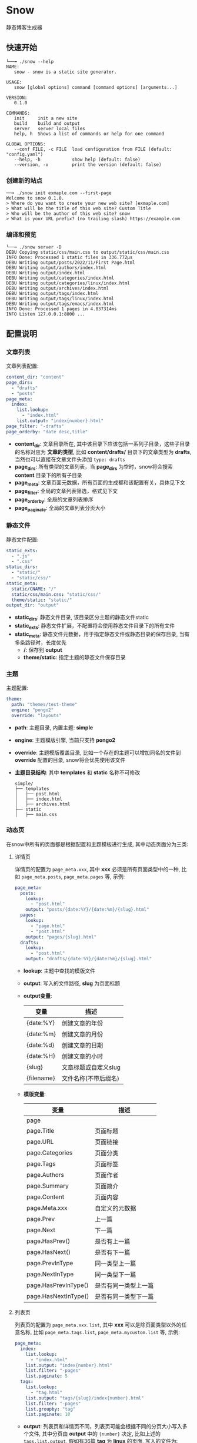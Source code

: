 * Snow
  静态博客生成器

** 快速开始
   #+begin_example
     └──╼ ./snow --help
     NAME:
        snow - snow is a static site generator.

     USAGE:
        snow [global options] command [command options] [arguments...]

     VERSION:
        0.1.0

     COMMANDS:
        init     init a new site
        build    build and output
        server   server local files
        help, h  Shows a list of commands or help for one command

     GLOBAL OPTIONS:
        --conf FILE, -c FILE  load configuration from FILE (default: "config.yaml")
        --help, -h            show help (default: false)
        --version, -v         print the version (default: false)
   #+end_example
*** 创建新的站点
    #+begin_example
      ──╼ ./snow init exmaple.com --first-page
      Welcome to snow 0.1.0.
      > Where do you want to create your new web site? [exmaple.com]
      > What will be the title of this web site? Custom Title
      > Who will be the author of this web site? snow
      > What is your URL prefix? (no trailing slash) https://example.com
    #+end_example

*** 编译和预览
    #+begin_example
      └──╼ ./snow server -D
      DEBU Copying static/css/main.css to output/static/css/main.css
      INFO Done: Processed 1 static files in 336.772µs
      DEBU Writing output/posts/2022/11/First Page.html
      DEBU Writing output/authors/index.html
      DEBU Writing output/index.html
      DEBU Writing output/categories/index.html
      DEBU Writing output/categories/linux/index.html
      DEBU Writing output/archives/index.html
      DEBU Writing output/tags/index.html
      DEBU Writing output/tags/linux/index.html
      DEBU Writing output/tags/emacs/index.html
      INFO Done: Processed 1 pages in 4.837314ms
      INFO Listen 127.0.0.1:8000 ...
    #+end_example

** 配置说明
*** 文章列表
   文章列表配置:
   #+begin_src yaml
     content_dir: "content"
     page_dirs:
       - "drafts"
       - "posts"
     page_meta:
       index:
         list.lookup:
           - "index.html"
         list.output: "index{number}.html"
     page_filter: "-drafts"
     page_orderby: "date desc,title"
   #+end_src
   - *content_dir*: 文章目录所在, 其中该目录下应该包括一系列子目录，这些子目录的名称对应为 *文章的类型*, 比如 *content/drafts/* 目录下的文章类型为 *drafts*, 当然也可以直接在文章文件头添加 =type: drafts=
   - *page_dirs*: 所有类型的文章列表，当 *page_dirs* 为空时，snow将会搜索 *content* 目录下的所有子目录
   - *page_meta*: 文章页面元数据，所有页面的生成都和该配置有关，具体见下文
   - *page_filter*: 全局的文章列表筛选，格式见下文
   - *page_orderby*: 全局的文章列表排序
   - *page_paginate*: 全局的文章列表分页大小
*** 静态文件
   静态文件配置:
   #+begin_src yaml
     static_exts:
       - ".js"
       - ".css"
     static_dirs:
       - "static/"
       - "static/css/"
     static_meta:
       static/CNAME: "/"
       static/css/main.css: "static/css/"
       theme/static: "static/"
     output_dir: "output"
   #+end_src
   - *static_dirs*: 静态文件目录, 该目录区分主题的静态文件static
   - *static_exts*: 静态文件扩展，不配置将会使用静态文件目录下的所有文件
   - *static_meta*: 静态文件元数据，用于指定静态文件或静态目录的保存目录, 当有多条路径时，长度优先
     - */*: 保存到 *output*
     - *theme/static*: 指定主题的静态文件保存目录
*** 主题
   主题配置:
   #+begin_src yaml
     theme:
       path: "themes/test-theme"
       engine: "pongo2"
       override: "layouts"
   #+end_src
   - *path*: 主题目录, 内置主题: *simple*
   - *engine*: 主题模版引擎, 当前只支持 *pongo2*
   - *override*: 主题模版覆盖目录, 比如一个存在的主题可以增加同名的文件到 *override* 配置的目录, snow将会优先使用该文件
   - *主题目录结构*:
     其中 *templates* 和 *static* 名称不可修改
     #+begin_example
       simple/
       ├── templates
       │   ├── post.html
       │   ├── index.html
       │   ├── archives.html
       ├── static
       │   ├── main.css
     #+end_example

*** 动态页
   在snow中所有的页面都是根据配置和主题模板进行生成, 其中动态页面分为三类:
**** 详情页
    详情页的配置为 =page_meta.xxx=, 其中 *xxx* 必须是所有页面类型中的一种, 比如 =page_meta.posts=, =page_meta.pages= 等, 示例:
    #+begin_src yaml
      page_meta:
        posts:
          lookup:
            - "post.html"
          output: "posts/{date:%Y}/{date:%m}/{slug}.html"
        pages:
          lookup:
            - "page.html"
            - "post.html"
          output: "pages/{slug}.html"
        drafts:
          lookup:
            - "post.html"
          output: "drafts/{date:%Y}/{date:%m}/{slug}.html"
    #+end_src
    - *lookup*: 主题中查找的模版文件
    - *output*: 写入的文件路径, *slug* 为页面标题
    - *output变量*:
      |------------+----------------------|
      | 变量       | 描述                 |
      |------------+----------------------|
      | {date:%Y}  | 创建文章的年份       |
      | {date:%m}  | 创建文章的月份       |
      | {date:%d}  | 创建文章的日期       |
      | {date:%H}  | 创建文章的小时       |
      | {slug}     | 文章标题或自定义slug |
      | {filename} | 文件名称(不带后缀名) |

    - *模版变量*:
      |----------------------+----------------------|
      | 变量                 | 描述                 |
      |----------------------+----------------------|
      | page                 |                      |
      | page.Title           | 页面标题             |
      | page.URL             | 页面链接             |
      | page.Categories      | 页面分类             |
      | page.Tags            | 页面标签             |
      | page.Authors         | 页面作者             |
      | page.Summary         | 页面简介             |
      | page.Content         | 页面内容             |
      | page.Meta.xxx        | 自定义的元数据       |
      | page.Prev            | 上一篇               |
      | page.Next            | 下一篇               |
      | page.HasPrev()       | 是否有上一篇         |
      | page.HasNext()       | 是否有下一篇         |
      | page.PrevInType      | 同一类型上一篇       |
      | page.NextInType      | 同一类型下一篇       |
      | page.HasPrevInType() | 是否有同一类型上一篇 |
      | page.HasNextInType() | 是否有同一类型下一篇 |

**** 列表页
    列表页的配置为 =page_meta.xxx.list=, 其中 *xxx* 可以是除页面类型以外的任意名称, 比如 =page_meta.tags.list=, =page_meta.mycustom.list= 等, 示例:
    #+begin_src yaml
      page_meta:
        index:
          list.lookup:
            - "index.html"
          list.output: "index{number}.html"
          list.filter: "-pages"
          list.paginate: 5
        tags:
          list.lookup:
            - "tag.html"
          list.output: "tags/{slug}/index{number}.html"
          list.filter: "-pages"
          list.groupby: "tag"
          list.paginate: 10
    #+end_src
    - *output*: 列表页和详情页不同，列表页可能会根据不同的分页大小写入多个文件, 其中分页由 *output* 中的 ={number}= 决定, 比如上述的 =tags.list.output=, 假如有36篇 *tag* 为 *linux* 的页面, 写入的文件为:
        #+begin_example
        [output_dir]/tags/linux/index.html
        [output_dir]/tags/linux/index1.html
        [output_dir]/tags/linux/index2.html
        [output_dir]/tags/linux/index3.html
        #+end_example
        ={number}= 在第一页时会自动配置成空字符串，如果需要禁止该动作，可以使用 ={number:one}= 代替
    - *groupby*: 如果想要配置按标签或者分类进行分组, 并写入不同的分组文件，可以配置 *groupby* 字段，目前可选: type、tag、category、author 和 date:xxx, 其中 *date:xxx* 中的xxx为Go格式化时间格式, 比如 *date:2006* 表示按年分组
    - *filter*: 列表显示需要提前筛选不想展示的页面，可以配置 *filter* 字段, 格式:
      - 字符串格式: =type1= 表示只展示类型为type1的页面, =-type2= 表示排除类型为type1的页面, 多个类型使用英文逗号分隔
      - 字典格式:
        #+begin_src yaml
          page_meta:
            tags:
              list.filter:
                type: "type1,-type2"
                tag: "tag1,tag2,-tag3"
                author: "author1"
                category: "category"
        #+end_src
        其中任意字段都可以使用前缀 =-= 排除相应的页面
    - *paginate*: 分页大小, 0代表不分页，默认的分页在 *page_pagniate*
    - *模版变量*:
      |---------------------+----------------|
      | 变量                | 描述           |
      |---------------------+----------------|
      | paginator           |                |
      | paginator.URL       | 分页链接       |
      | paginator.PageNum   | 当前页         |
      | paginator.Total     | 总页数         |
      | paginator.HasPrev() | 是否有上一页   |
      | paginator.Prev      | 上一页         |
      | paginator.Prev.URL  | 上一页链接     |
      | paginator.HasNext() | 是否有下一页   |
      | paginator.Next      | 下一页         |
      | paginator.Next.URL  | 下一页链接     |
      | paginator.All       | 所有页         |
      | paginator.List      | 当前页文章列表 |
      | slug                | 分组key        |

**** 归档页
    归档页表示所有分组页面的集合, 比如所有的标签，所有的作者或类型
    #+begin_src yaml
      page_meta:
        tags:
          lookup:
            - "tags.html"
          output: "tags/index.html"
        archives:
          lookup:
            - "archives.html"
          output: "archives/index.html"
    #+end_src
    - *模版变量*:
      |--------+----------|
      | 变量   | 描述     |
      |--------+----------|
      | labels | 分组列表 |
      | pages  | 文章列表 |

*** 本地测试和正式发布
   snow 提供了 *mode* 配置用于区分本地测试和正式发布
   #+begin_src yaml
     site:
       url: "http://127.0.0.1:8000"
     output_dir: "output"

     mode.publish:
       site:
         url: "https://example.com"
       output_dir: "xxx"

     mode.develop:
       include: "develop.yaml"
   #+end_src
   只要在构建时使用 =snow build --mode publish= 即可覆盖本地默认配置
